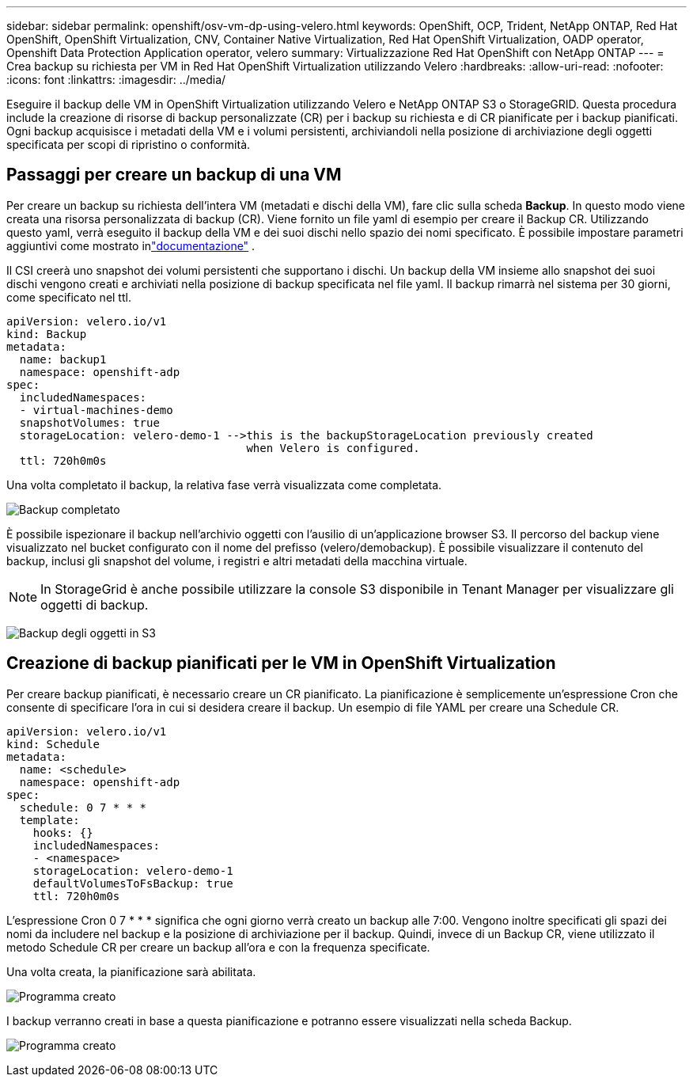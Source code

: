 ---
sidebar: sidebar 
permalink: openshift/osv-vm-dp-using-velero.html 
keywords: OpenShift, OCP, Trident, NetApp ONTAP, Red Hat OpenShift, OpenShift Virtualization, CNV, Container Native Virtualization, Red Hat OpenShift Virtualization, OADP operator, Openshift Data Protection Application operator, velero 
summary: Virtualizzazione Red Hat OpenShift con NetApp ONTAP 
---
= Crea backup su richiesta per VM in Red Hat OpenShift Virtualization utilizzando Velero
:hardbreaks:
:allow-uri-read: 
:nofooter: 
:icons: font
:linkattrs: 
:imagesdir: ../media/


[role="lead"]
Eseguire il backup delle VM in OpenShift Virtualization utilizzando Velero e NetApp ONTAP S3 o StorageGRID.  Questa procedura include la creazione di risorse di backup personalizzate (CR) per i backup su richiesta e di CR pianificate per i backup pianificati.  Ogni backup acquisisce i metadati della VM e i volumi persistenti, archiviandoli nella posizione di archiviazione degli oggetti specificata per scopi di ripristino o conformità.



== Passaggi per creare un backup di una VM

Per creare un backup su richiesta dell'intera VM (metadati e dischi della VM), fare clic sulla scheda **Backup**.  In questo modo viene creata una risorsa personalizzata di backup (CR). Viene fornito un file yaml di esempio per creare il Backup CR.  Utilizzando questo yaml, verrà eseguito il backup della VM e dei suoi dischi nello spazio dei nomi specificato. È possibile impostare parametri aggiuntivi come mostrato inlink:https://docs.openshift.com/container-platform/4.14/backup_and_restore/application_backup_and_restore/backing_up_and_restoring/oadp-creating-backup-cr.html["documentazione"] .

Il CSI creerà uno snapshot dei volumi persistenti che supportano i dischi.  Un backup della VM insieme allo snapshot dei suoi dischi vengono creati e archiviati nella posizione di backup specificata nel file yaml. Il backup rimarrà nel sistema per 30 giorni, come specificato nel ttl.

....
apiVersion: velero.io/v1
kind: Backup
metadata:
  name: backup1
  namespace: openshift-adp
spec:
  includedNamespaces:
  - virtual-machines-demo
  snapshotVolumes: true
  storageLocation: velero-demo-1 -->this is the backupStorageLocation previously created
                                    when Velero is configured.
  ttl: 720h0m0s
....
Una volta completato il backup, la relativa fase verrà visualizzata come completata.

image:redhat-openshift-oadp-backup-001.png["Backup completato"]

È possibile ispezionare il backup nell'archivio oggetti con l'ausilio di un'applicazione browser S3. Il percorso del backup viene visualizzato nel bucket configurato con il nome del prefisso (velero/demobackup).  È possibile visualizzare il contenuto del backup, inclusi gli snapshot del volume, i registri e altri metadati della macchina virtuale.


NOTE: In StorageGrid è anche possibile utilizzare la console S3 disponibile in Tenant Manager per visualizzare gli oggetti di backup.

image:redhat-openshift-oadp-backup-002.png["Backup degli oggetti in S3"]



== Creazione di backup pianificati per le VM in OpenShift Virtualization

Per creare backup pianificati, è necessario creare un CR pianificato. La pianificazione è semplicemente un'espressione Cron che consente di specificare l'ora in cui si desidera creare il backup. Un esempio di file YAML per creare una Schedule CR.

....
apiVersion: velero.io/v1
kind: Schedule
metadata:
  name: <schedule>
  namespace: openshift-adp
spec:
  schedule: 0 7 * * *
  template:
    hooks: {}
    includedNamespaces:
    - <namespace>
    storageLocation: velero-demo-1
    defaultVolumesToFsBackup: true
    ttl: 720h0m0s
....
L'espressione Cron 0 7 * * * significa che ogni giorno verrà creato un backup alle 7:00. Vengono inoltre specificati gli spazi dei nomi da includere nel backup e la posizione di archiviazione per il backup. Quindi, invece di un Backup CR, viene utilizzato il metodo Schedule CR per creare un backup all'ora e con la frequenza specificate.

Una volta creata, la pianificazione sarà abilitata.

image:redhat-openshift-oadp-backup-003.png["Programma creato"]

I backup verranno creati in base a questa pianificazione e potranno essere visualizzati nella scheda Backup.

image:redhat-openshift-oadp-backup-004.png["Programma creato"]

